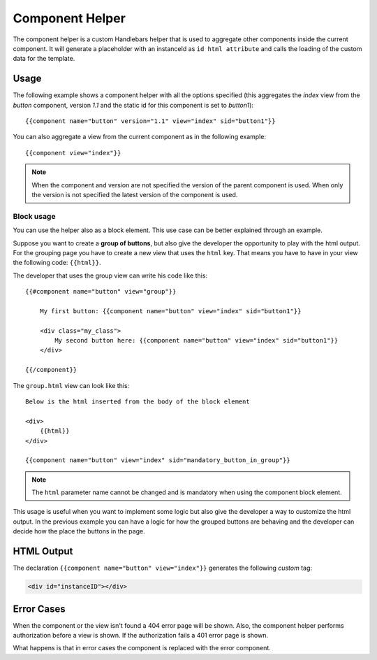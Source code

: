 ================
Component Helper
================

The component helper is a custom Handlebars helper that is used to aggregate other components
inside the current component. It will generate a placeholder with an instanceId as
``id html attribute`` and calls the loading of the custom data for the template.

.. _handlebars-component-helper-usage:

-----
Usage
-----

The following example shows a component helper with all the options specified (this aggregates the
*index* view from the *button* component, version *1.1* and the static id for this component is set
to *button1*)::

    {{component name="button" version="1.1" view="index" sid="button1"}}

You can also aggregate a view from the current component as in the following example::

    {{component view="index"}}

.. note::

    When the component and version are not specified the version of the parent component is used.
    When only the version is not specified the latest version of the component is used.

^^^^^^^^^^^
Block usage
^^^^^^^^^^^

You can use the helper also as a block element. This use case can be better explained
through an example.

Suppose you want to create a **group of buttons**, but also give the developer the opportunity to
play with the html output. For the grouping page you have to create a new view that uses
the ``html`` key. That means you have to have in your view the following code: ``{{html}}``.

The developer that uses the group view can write his code like this::

    {{#component name="button" view="group"}}

        My first button: {{component name="button" view="index" sid="button1"}}

        <div class="my_class">
            My second button here: {{component name="button" view="index" sid="button1"}}
        </div>

    {{/component}}

The ``group.html`` view can look like this::

    Below is the html inserted from the body of the block element

    <div>
        {{html}}
    </div>

    {{component name="button" view="index" sid="mandatory_button_in_group"}}

.. note::

    The ``html`` parameter name cannot be changed and is mandatory when using the component block
    element.

This usage is useful when you want to implement some logic but also give the developer a way to
customize the html output. In the previous example you can have a logic for how the grouped
buttons are behaving and the developer can decide how the place the buttons in the page.

-----------
HTML Output
-----------

The declaration ``{{component name="button" view="index"}}`` generates the following *custom* tag:

.. code-block:: html

    <div id="instanceID"></div>

-----------
Error Cases
-----------

When the component or the view isn't found a 404 error page will be shown. Also, the component
helper performs authorization before a view is shown. If the authorization fails a 401 error page
is shown.

What happens is that in error cases the component is replaced with the error component.

.. seealso::

    :js:class:`ComponentHelper`
        Component Helper component API

    :doc:`../component_versioning`
        How RAIN handles multiple component versions

    :doc:`../authorization`
        Documentation describing how the authorization process takes place
